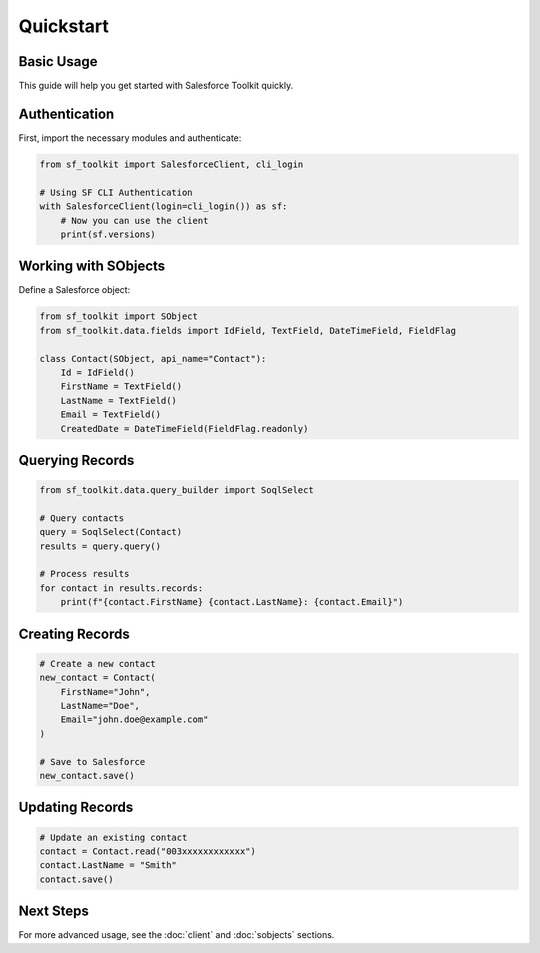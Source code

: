 Quickstart
=========

Basic Usage
----------

This guide will help you get started with Salesforce Toolkit quickly.

Authentication
-------------

First, import the necessary modules and authenticate:

.. code-block:: python

   from sf_toolkit import SalesforceClient, cli_login

   # Using SF CLI Authentication
   with SalesforceClient(login=cli_login()) as sf:
       # Now you can use the client
       print(sf.versions)

Working with SObjects
-------------------

Define a Salesforce object:

.. code-block:: python

   from sf_toolkit import SObject
   from sf_toolkit.data.fields import IdField, TextField, DateTimeField, FieldFlag

   class Contact(SObject, api_name="Contact"):
       Id = IdField()
       FirstName = TextField()
       LastName = TextField()
       Email = TextField()
       CreatedDate = DateTimeField(FieldFlag.readonly)

Querying Records
--------------

.. code-block:: python

   from sf_toolkit.data.query_builder import SoqlSelect

   # Query contacts
   query = SoqlSelect(Contact)
   results = query.query()

   # Process results
   for contact in results.records:
       print(f"{contact.FirstName} {contact.LastName}: {contact.Email}")

Creating Records
--------------

.. code-block:: python

   # Create a new contact
   new_contact = Contact(
       FirstName="John",
       LastName="Doe",
       Email="john.doe@example.com"
   )
   
   # Save to Salesforce
   new_contact.save()

Updating Records
--------------

.. code-block:: python

   # Update an existing contact
   contact = Contact.read("003xxxxxxxxxxxx")
   contact.LastName = "Smith"
   contact.save()

Next Steps
---------

For more advanced usage, see the :doc:`client` and :doc:`sobjects` sections.